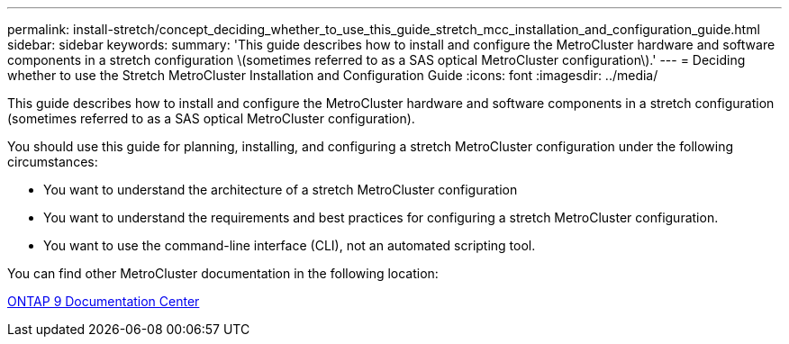 ---
permalink: install-stretch/concept_deciding_whether_to_use_this_guide_stretch_mcc_installation_and_configuration_guide.html
sidebar: sidebar
keywords: 
summary: 'This guide describes how to install and configure the MetroCluster hardware and software components in a stretch configuration \(sometimes referred to as a SAS optical MetroCluster configuration\).'
---
= Deciding whether to use the Stretch MetroCluster Installation and Configuration Guide
:icons: font
:imagesdir: ../media/

[.lead]
This guide describes how to install and configure the MetroCluster hardware and software components in a stretch configuration (sometimes referred to as a SAS optical MetroCluster configuration).

You should use this guide for planning, installing, and configuring a stretch MetroCluster configuration under the following circumstances:

* You want to understand the architecture of a stretch MetroCluster configuration
* You want to understand the requirements and best practices for configuring a stretch MetroCluster configuration.
* You want to use the command-line interface (CLI), not an automated scripting tool.

You can find other MetroCluster documentation in the following location:

https://docs.netapp.com/ontap-9/index.jsp[ONTAP 9 Documentation Center]
